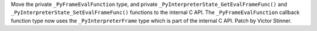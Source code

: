 Move the private ``_PyFrameEvalFunction`` type, and private
``_PyInterpreterState_GetEvalFrameFunc()`` and
``_PyInterpreterState_SetEvalFrameFunc()`` functions to the internal C API. The
``_PyFrameEvalFunction`` callback function type now uses the
``_PyInterpreterFrame`` type which is part of the internal C API. Patch by
Victor Stinner.
